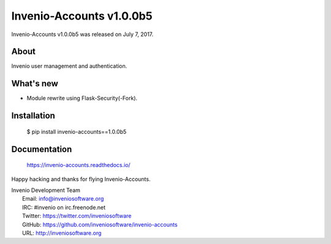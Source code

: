 ===========================
 Invenio-Accounts v1.0.0b5
===========================

Invenio-Accounts v1.0.0b5 was released on July 7, 2017.

About
-----

Invenio user management and authentication.

What's new
----------

- Module rewrite using Flask-Security(-Fork).

Installation
------------

   $ pip install invenio-accounts==1.0.0b5

Documentation
-------------

   https://invenio-accounts.readthedocs.io/

Happy hacking and thanks for flying Invenio-Accounts.

| Invenio Development Team
|   Email: info@inveniosoftware.org
|   IRC: #invenio on irc.freenode.net
|   Twitter: https://twitter.com/inveniosoftware
|   GitHub: https://github.com/inveniosoftware/invenio-accounts
|   URL: http://inveniosoftware.org
